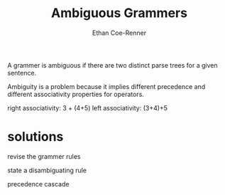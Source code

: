 #+title: Ambiguous Grammers
#+author: Ethan Coe-Renner

A grammer is ambiguous if there are two distinct parse trees for a given sentence.

Ambiguity is a problem because it implies different precedence and different associativity properties for operators.

right associativity: 3 + (4+5)
left associativity: (3+4)+5

* solutions
revise the grammer rules

state a disambiguating rule

precedence cascade
